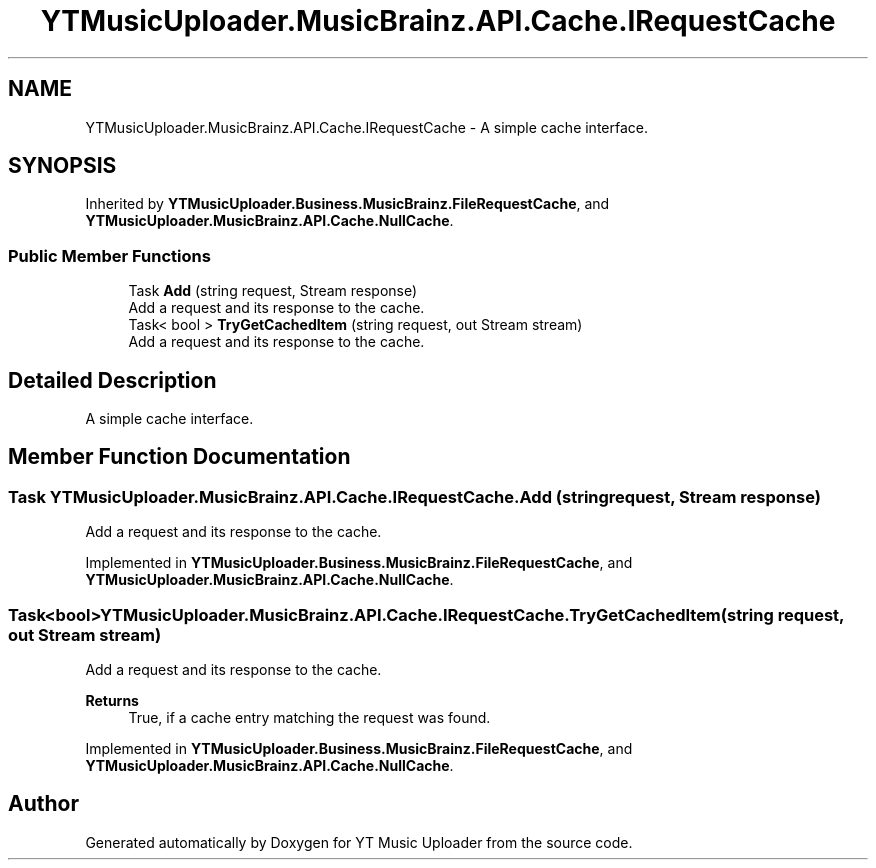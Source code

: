 .TH "YTMusicUploader.MusicBrainz.API.Cache.IRequestCache" 3 "Wed Aug 26 2020" "YT Music Uploader" \" -*- nroff -*-
.ad l
.nh
.SH NAME
YTMusicUploader.MusicBrainz.API.Cache.IRequestCache \- A simple cache interface\&.  

.SH SYNOPSIS
.br
.PP
.PP
Inherited by \fBYTMusicUploader\&.Business\&.MusicBrainz\&.FileRequestCache\fP, and \fBYTMusicUploader\&.MusicBrainz\&.API\&.Cache\&.NullCache\fP\&.
.SS "Public Member Functions"

.in +1c
.ti -1c
.RI "Task \fBAdd\fP (string request, Stream response)"
.br
.RI "Add a request and its response to the cache\&. "
.ti -1c
.RI "Task< bool > \fBTryGetCachedItem\fP (string request, out Stream stream)"
.br
.RI "Add a request and its response to the cache\&. "
.in -1c
.SH "Detailed Description"
.PP 
A simple cache interface\&. 


.SH "Member Function Documentation"
.PP 
.SS "Task YTMusicUploader\&.MusicBrainz\&.API\&.Cache\&.IRequestCache\&.Add (string request, Stream response)"

.PP
Add a request and its response to the cache\&. 
.PP
Implemented in \fBYTMusicUploader\&.Business\&.MusicBrainz\&.FileRequestCache\fP, and \fBYTMusicUploader\&.MusicBrainz\&.API\&.Cache\&.NullCache\fP\&.
.SS "Task<bool> YTMusicUploader\&.MusicBrainz\&.API\&.Cache\&.IRequestCache\&.TryGetCachedItem (string request, out Stream stream)"

.PP
Add a request and its response to the cache\&. 
.PP
\fBReturns\fP
.RS 4
True, if a cache entry matching the request was found\&.
.RE
.PP

.PP
Implemented in \fBYTMusicUploader\&.Business\&.MusicBrainz\&.FileRequestCache\fP, and \fBYTMusicUploader\&.MusicBrainz\&.API\&.Cache\&.NullCache\fP\&.

.SH "Author"
.PP 
Generated automatically by Doxygen for YT Music Uploader from the source code\&.
